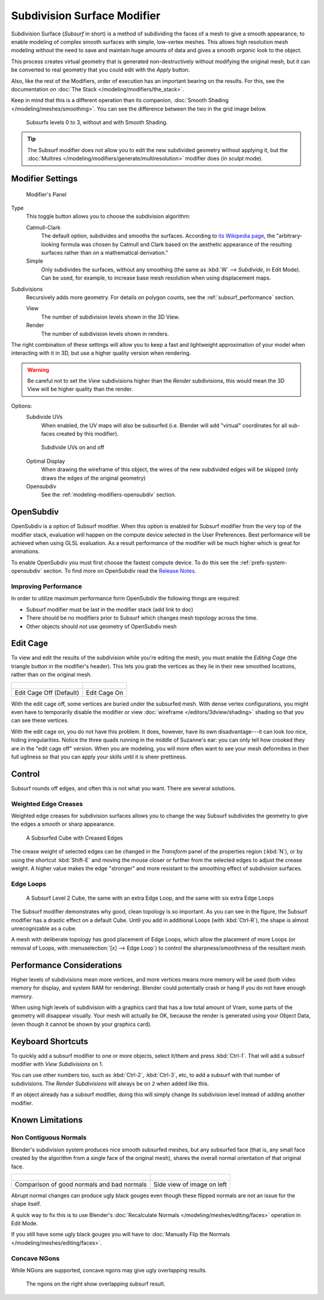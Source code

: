 
****************************
Subdivision Surface Modifier
****************************

Subdivision Surface (*Subsurf* in short) is a method of subdividing the faces of a mesh to give a smooth appearance,
to enable modeling of complex smooth surfaces with simple, low-vertex meshes.
This allows high resolution mesh modeling without the need to save and maintain huge amounts of data and gives
a smooth *organic* look to the object.

This process creates virtual geometry that is generated non-destructively without modifying the original mesh,
but it can be converted to real geometry that you could edit with the *Apply* button.

Also, like the rest of the Modifiers, order of execution has an important bearing on the results.
For this, see the documentation on :doc:`The Stack </modeling/modifiers/the_stack>`.

Keep in mind that this is a different operation than its companion,
:doc:`Smooth Shading </modeling/meshes/smoothing>`.
You can see the difference between the two in the grid image below.

.. figure:: /images/modeling_modifiers_subsurf_grid.png

   Subsurfs levels 0 to 3, without and with Smooth Shading.

.. tip::

   The Subsurf modifier does not allow you to edit the new subdivided geometry without applying it,
   but the :doc:`Multires </modeling/modifiers/generate/multiresolution>` modifier does (in sculpt mode).


Modifier Settings
=================

.. figure:: /images/Modifiers-Subsurf.jpg

   Modifier's Panel


Type
   This toggle button allows you to choose the subdivision algorithm:

   Catmull-Clark
      The default option, subdivides and smooths the surfaces.
      According to `its Wikipedia page <http://en.wikipedia.org/wiki/Catmull%E2%80%93Clark_subdivision_surface>`__,
      the "arbitrary-looking formula was chosen by Catmull and Clark based on the aesthetic appearance of the
      resulting surfaces rather than on a mathematical derivation."
   Simple
      Only subdivides the surfaces, without any smoothing
      (the same as :kbd:`W` --> *Subdivide*, in Edit Mode).
      Can be used, for example, to increase base mesh resolution when using displacement maps.

Subdivisions
   Recursively adds more geometry. For details on polygon counts, see the :ref:`subsurf_performance` section.

   View
      The number of subdivision levels shown in the 3D View.
   Render
      The number of subdivision levels shown in renders.

The right combination of these settings will allow you to keep a fast and lightweight
approximation of your model when interacting with it in 3D, but use a higher quality version when rendering.


.. warning::

   Be careful not to set the *View* subdivisions higher than the *Render* subdivisions,
   this would mean the 3D View will be higher quality than the render.


Options:
   Subdivide UVs
      When enabled, the UV maps will also be subsurfed
      (i.e. Blender will add "virtual" coordinates for all sub-faces created by this modifier).
      
   .. figure:: /images/Modifiers-Generate-Subsurf-SubdivideUVs.jpg

      Subdivide UVs on and off

   Optimal Display
      When drawing the wireframe of this object, the wires of the new subdivided edges will be skipped
      (only draws the edges of the original geometry)
   Opensubdiv
      See the :ref:`modeling-modifiers-opensubdiv` section.


.. _modeling-modifiers-opensubdiv:

OpenSubdiv
==========

OpenSubdiv is a option of Subsurf modifier.
When this option is enabled for Subsurf modifier from the very top of the modifier stack,
evaluation will happen on the compute device selected in the User Preferences.
Best performance will be achieved when using GLSL evaluation.
As a result performance of the modifier will be much higher which is great for animations.

To enable OpenSubdiv you must first choose the fastest compute device. To do this see the :ref:`prefs-system-opensubdiv` section. To find more on OpenSubdiv read the `Release Notes <http://wiki.blender.org/index.php/Dev:Ref/Release_Notes/2.76/OpenSubdiv>`__.

Improving Performance
---------------------

In order to utilize maximum performance form OpenSubdiv the following things are required:

- Subsurf modifier must be last in the modifier stack (add link to doc)
- There should be no modifiers prior to Subsurf which changes mesh topology across the time.
- Other objects should not use geometry of OpenSubdiv mesh

Edit Cage
=========

To view and edit the results of the subdivision while you're editing the mesh,
you must enable the *Editing Cage* (the triangle button in the modifier's header).
This lets you grab the vertices as they lie in their new smoothed locations, rather than on the original mesh.

.. list-table::

   * - .. figure:: /images/SubsurfEditCageOff.jpg
          :width: 300px
     - .. figure:: /images/SubsurfEditCageOn.jpg
          :width: 300px
   * - Edit Cage Off (Default)
     - Edit Cage On

With the edit cage off, some vertices are buried under the subsurfed mesh. With dense vertex configurations,
you might even have to temporarily disable the modifier or view
:doc:`wireframe </editors/3dview/shading>` shading so that you can see these vertices.

With the edit cage on, you do not have this problem. It does, however,
have its own disadvantage---it can look *too* nice, hiding irregularities.
Notice the three quads running in the middle of Suzanne's ear:
you can only tell how crooked they are in the "edit cage off" version. When you are modeling, you will more often
want to see your mesh deformities in their full ugliness so that you can apply your skills until it is sheer
prettiness.

Control
=======

Subsurf rounds off edges, and often this is not what you want. There are several solutions.

.. _modifiers-generate-subsurf-creases:

Weighted Edge Creases
---------------------

Weighted edge creases for subdivision surfaces allows you to change the way
Subsurf subdivides the geometry to give the edges a smooth or sharp appearance.

.. figure:: /images/SubsurfWithCrease.jpg

   A Subsurfed Cube with Creased Edges

The crease weight of selected edges can be changed in the *Transform* panel of the properties region
(:kbd:`N`), or by using the shortcut :kbd:`Shift-E` and moving the mouse closer
or further from the selected edges to adjust the crease weight.
A higher value makes the edge "stronger" and more resistant to the smoothing effect of subdivision surfaces.

Edge Loops
----------

.. figure:: /images/CubeWithEdgeLoops.jpg

   A Subsurf Level 2 Cube, the same with an extra Edge Loop, and the same with six extra Edge Loops

The Subsurf modifier demonstrates why good, clean topology is so important.
As you can see in the figure, the Subsurf modifier has a drastic effect on a default Cube.
Until you add in additional Loops (with :kbd:`Ctrl-R`), the shape is almost unrecognizable as a cube.

A mesh with deliberate topology has good placement of Edge Loops,
which allow the placement of more Loops (or removal of Loops,
with :menuselection:`[x] --> Edge Loop`) to control the sharpness/smoothness of the resultant mesh.


.. _subsurf_performance:

Performance Considerations
==========================

Higher levels of subdivisions mean more vertices, and more vertices means more memory will be used
(both video memory for display, and system RAM for rendering).
Blender could potentially crash or hang if you do not have enough memory.

When using high levels of subdivision with a graphics card that has a low total amount
of Vram, some parts of the geometry will disappear visually. Your mesh will actually be OK,
because the render is generated using your Object Data,
(even though it cannot be shown by your graphics card).


Keyboard Shortcuts
==================

To quickly add a subsurf modifier to one or more objects, select it/them and press :kbd:`Ctrl-1`.
That will add a subsurf modifier with *View Subdivisions* on 1.

You can use other numbers too, such as :kbd:`Ctrl-2`, :kbd:`Ctrl-3`, etc, to add a subsurf with that number of
subdivisions. The *Render Subdivisions* will always be on ``2`` when added like this.

If an object already has a subsurf modifier, doing this will simply change its subdivision level instead of adding
another modifier.


Known Limitations
=================

Non Contiguous Normals
----------------------

Blender's subdivision system produces nice smooth subsurfed meshes, but any subsurfed face
(that is, any small face created by the algorithm from a single face of the original mesh),
shares the overall normal orientation of that original face.

.. list-table::

   * - .. figure:: /images/SubSurf05b.jpg
          :width: 300px
     - .. figure:: /images/SubSurf05a.jpg
          :width: 250px
   * - Comparison of good normals and bad normals
     - Side view of image on left

Abrupt normal changes can produce ugly black gouges even though
these flipped normals are not an issue for the shape itself.

A quick way to fix this is to use Blender's
:doc:`Recalculate Normals </modeling/meshes/editing/faces>` operation in Edit Mode.

If you still have some ugly black gouges you will have to
:doc:`Manually Flip the Normals </modeling/meshes/editing/faces>`.

Concave NGons
-------------

While NGons are supported,
concave ngons may give ugly overlapping results.

.. figure:: /images/modifier_subsurf_ngon_concave.png
   :width: 300px

   The ngons on the right show overlapping subsurf result.
